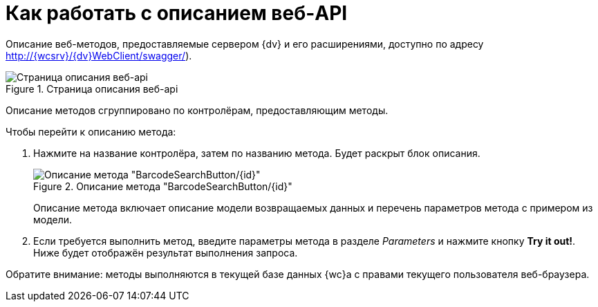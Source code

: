 = Как работать с описанием веб-API

Описание веб-методов, предоставляемые сервером {dv} и его расширениями, доступно по адресу http://{wcsrv}/{dv}WebClient/swagger/).

.Страница описания веб-api
image::swaggerUI.png[Страница описания веб-api]

Описание методов сгруппировано по контролёрам, предоставляющим методы.

.Чтобы перейти к описанию метода:
. Нажмите на название контролёра, затем по названию метода. Будет раскрыт блок описания.
+
.Описание метода "BarcodeSearchButton/\{id}"
image::swaggerUIshow.png[Описание метода "BarcodeSearchButton/\{id}"]
+
Описание метода включает описание модели возвращаемых данных и перечень параметров метода с примером из модели.
+
. Если требуется выполнить метод, введите параметры метода в разделе _Parameters_ и нажмите кнопку *Try it out!*. Ниже будет отображён результат выполнения запроса.

Обратите внимание: методы выполняются в текущей базе данных {wc}а с правами текущего пользователя веб-браузера.
